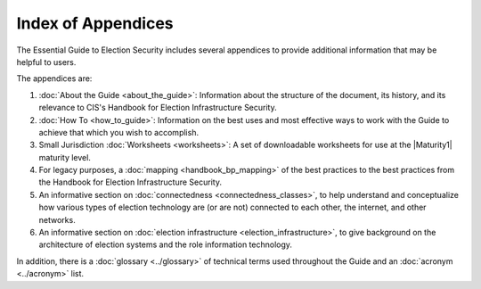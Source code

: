 ..
  Created by: mike garcia
  To: index/toc for appendices

Index of Appendices
-------------------

The Essential Guide to Election Security includes several appendices to provide additional information that may be helpful to users. 

The appendices are: 

#. :doc:`About the Guide <about_the_guide>`: Information about the structure of the document, its history, and its relevance to CIS's Handbook for Election Infrastructure Security.
#. :doc:`How To <how_to_guide>`: Information on the best uses and most effective ways to work with the Guide to achieve that which you wish to accomplish. 
#. Small Jurisdiction :doc:`Worksheets <worksheets>`: A set of downloadable worksheets for use at the |Maturity1| maturity level.
#. For legacy purposes, a :doc:`mapping <handbook_bp_mapping>` of the best practices to the best practices from the Handbook for Election Infrastructure Security.
#. An informative section on :doc:`connectedness <connectedness_classes>`, to help understand and conceptualize how various types of election technology are (or are not) connected to each other, the internet, and other networks.
#. An informative section on :doc:`election infrastructure <election_infrastructure>`, to give background on the architecture of election systems and the role information technology.

In addition, there is a :doc:`glossary <../glossary>` of technical terms used throughout the Guide and an :doc:`acronym <../acronym>` list.
